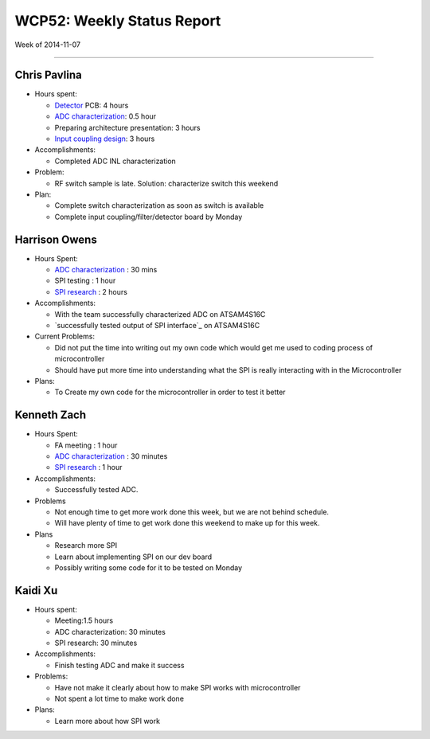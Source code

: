 WCP52: Weekly Status Report
===========================
Week of 2014-11-07

---------------

Chris Pavlina
-------------

- Hours spent:

  + Detector_ PCB: 4 hours
  + `ADC characterization`_: 0.5 hour
  + Preparing architecture presentation: 3 hours
  + `Input coupling design`_: 3 hours

- Accomplishments:

  + Completed ADC INL characterization

- Problem:

  + RF switch sample is late. Solution: characterize switch this weekend

- Plan:

  + Complete switch characterization as soon as switch is available
  + Complete input coupling/filter/detector board by Monday

.. _Detector: https://github.com/WCP52/docs/wiki/Detector-Prototype
.. _`Input coupling design`: https://github.com/WCP52/docs/blob/master/testing/inputcoupling/sim/inputcoupling.png

Harrison Owens
--------------
- Hours Spent:

  + `ADC characterization`_ : 30 mins
  + SPI testing : 1 hour
  + `SPI research`_ : 2 hours
  
- Accomplishments:

  + With the team successfully characterized ADC on ATSAM4S16C
  + `successfully tested output of SPI interface`_ on ATSAM4S16C
    
- Current Problems:

  + Did not put the time into writing out my own code which would get me used to coding process of microcontroller
  + Should have put more time into understanding what the SPI is really interacting with in the Microcontroller
    
- Plans:

  + To Create my own code for the microcontroller in order to test it better

Kenneth Zach
------------
- Hours Spent:

  + FA meeting : 1 hour
  + `ADC characterization`_ : 30 minutes
  + `SPI research`_ : 1 hour
  
- Accomplishments:

  + Successfully tested ADC.  

- Problems

  + Not enough time to get more work done this week, but we are not behind schedule.
  + Will have plenty of time to get work done this weekend to make up for this week.
  
- Plans

  + Research more SPI
  + Learn about implementing SPI on our dev board
  + Possibly writing some code for it to be tested on Monday

.. _`SPI research`: https://github.com/WCP52/docs/wiki/Using-SPI-to-interact-with-the-AD9958-synthesizer
.. _`ADC characterization`: https://github.com/WCP52/docs/wiki/ADC-characterization

Kaidi Xu
-------------
- Hours spent:
  
  + Meeting:1.5 hours
  + ADC characterization: 30 minutes
  + SPI research: 30 minutes

- Accomplishments:
  
  + Finish testing ADC and make it success

- Problems:
  
  + Have not make it clearly about how to make SPI works with microcontroller
  + Not spent a lot time to make work done
  
- Plans:
  
  + Learn more about how SPI work 
